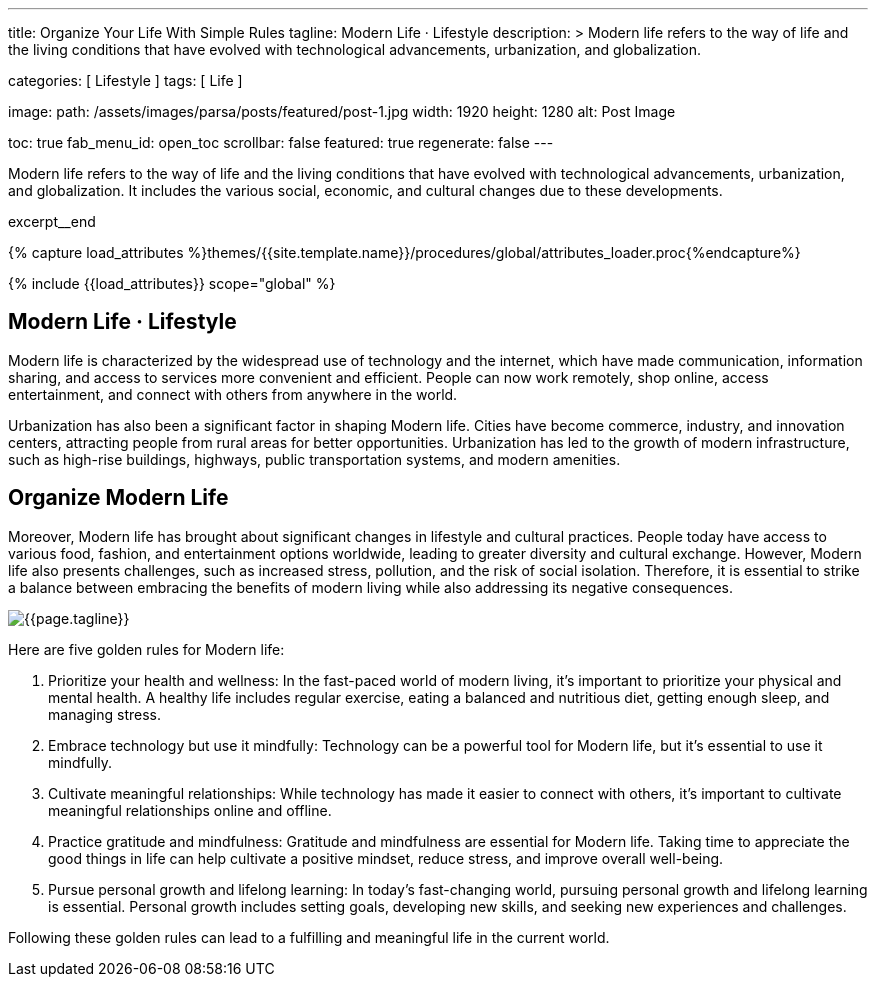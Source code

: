 ---
title:                                  Organize Your Life With Simple Rules
tagline:                                Modern Life · Lifestyle
description: >
                                        Modern life refers to the way of life and the
                                        living conditions that have evolved with technological
                                        advancements, urbanization, and globalization.

categories:                             [ Lifestyle ]
tags:                                   [ Life ]

image:
  path:                                 /assets/images/parsa/posts/featured/post-1.jpg
  width:                                1920
  height:                               1280
  alt:                                  Post Image

toc:                                    true
fab_menu_id:                            open_toc
scrollbar:                              false
featured:                               true
regenerate:                             false
---

// Page Initializer
// =============================================================================
// Enable the Liquid Preprocessor
:page-liquid:

// Set (local) page attributes here
// -----------------------------------------------------------------------------
// :page--attr:                         <attr-value>

// Place an excerpt at the most top position
// -----------------------------------------------------------------------------
[role="dropcap"]
Modern life refers to the way of life and the living conditions that have
evolved with technological advancements, urbanization, and globalization. It
includes the various social, economic, and cultural changes due to these
developments.

excerpt__end

//  Load Liquid procedures
// -----------------------------------------------------------------------------
{% capture load_attributes %}themes/{{site.template.name}}/procedures/global/attributes_loader.proc{%endcapture%}

// Load page attributes
// -----------------------------------------------------------------------------
{% include {{load_attributes}} scope="global" %}


// Page content
// ~~~~~~~~~~~~~~~~~~~~~~~~~~~~~~~~~~~~~~~~~~~~~~~~~~~~~~~~~~~~~~~~~~~~~~~~~~~~~

// Include sub-documents (if any)
// -----------------------------------------------------------------------------
== Modern Life · Lifestyle

Modern life is characterized by the widespread use of technology and the
internet, which have made communication, information sharing, and access to
services more convenient and efficient. People can now work remotely, shop
online, access entertainment, and connect with others from anywhere in the
world.

[role="mb-5"]
Urbanization has also been a significant factor in shaping Modern life.
Cities have become commerce, industry, and innovation centers, attracting
people from rural areas for better opportunities. Urbanization has led to
the growth of modern infrastructure, such as high-rise buildings, highways,
public transportation systems, and modern amenities.


== Organize Modern Life

Moreover, Modern life has brought about significant changes in lifestyle
and cultural practices. People today have access to various food, fashion,
and entertainment options worldwide, leading to greater diversity and
cultural exchange. However, Modern life also presents challenges, such
as increased stress, pollution, and the risk of social isolation. Therefore,
it is essential to strike a balance between embracing the benefits of modern
living while also addressing its negative consequences.

[role="mt-3 mb-5"]
image::parsa/posts/post-img.jpg[{{page.tagline}}]

Here are five golden rules for Modern life:

. Prioritize your health and wellness: In the fast-paced world of modern
  living, it's important to prioritize your physical and mental health. A
  healthy life includes regular exercise, eating a balanced and nutritious
  diet, getting enough sleep, and managing stress.

. Embrace technology but use it mindfully: Technology can be a powerful
  tool for Modern life, but it's essential to use it mindfully.

. Cultivate meaningful relationships: While technology has made it easier
  to connect with others, it's important to cultivate meaningful relationships
  online and offline.

. Practice gratitude and mindfulness: Gratitude and mindfulness are essential
  for Modern life. Taking time to appreciate the good things in life can
  help cultivate a positive mindset, reduce stress, and improve overall
  well-being.

. Pursue personal growth and lifelong learning: In today's fast-changing
  world, pursuing personal growth and lifelong learning is essential.
  Personal growth includes setting goals, developing new skills, and
  seeking new experiences and challenges.

Following these golden rules can lead to a fulfilling and meaningful life
in the current world.
